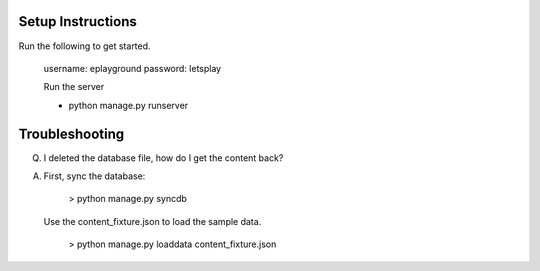 =======================
Setup Instructions
=======================

Run the following to get started. 

    username: eplayground
    password: letsplay

    Run the server 

    - python manage.py runserver

=======================
Troubleshooting
=======================

Q. I deleted the database file, how do I get the content back?

A. First, sync the database: 
       
       > python manage.py syncdb

   Use the content_fixture.json to load the sample data. 

       > python manage.py loaddata content_fixture.json  